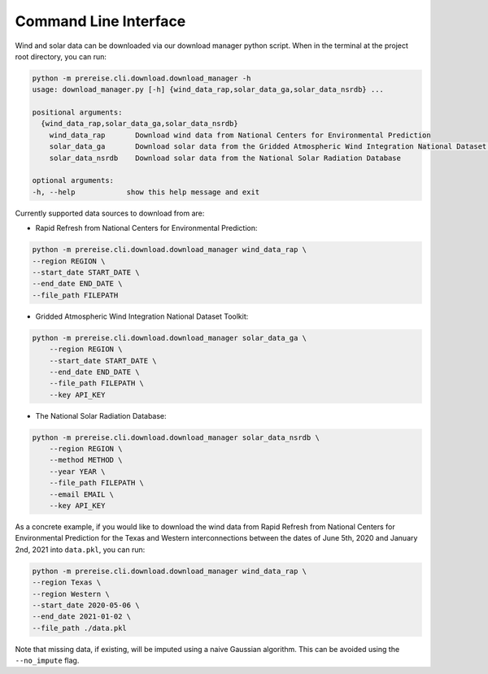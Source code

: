 Command Line Interface
++++++++++++++++++++++
Wind and solar data can be downloaded via our download manager python script. When in
the terminal at the project root directory, you can run:

.. code:: shell

    python -m prereise.cli.download.download_manager -h
    usage: download_manager.py [-h] {wind_data_rap,solar_data_ga,solar_data_nsrdb} ...

    positional arguments:
      {wind_data_rap,solar_data_ga,solar_data_nsrdb}
        wind_data_rap       Download wind data from National Centers for Environmental Prediction
        solar_data_ga       Download solar data from the Gridded Atmospheric Wind Integration National Dataset Toolkit
        solar_data_nsrdb    Download solar data from the National Solar Radiation Database

    optional arguments:
    -h, --help            show this help message and exit

Currently supported data sources to download from are:

+ Rapid Refresh from National Centers for Environmental Prediction:

.. code:: shell

    python -m prereise.cli.download.download_manager wind_data_rap \
    --region REGION \
    --start_date START_DATE \
    --end_date END_DATE \
    --file_path FILEPATH

+ Gridded Atmospheric Wind Integration National Dataset Toolkit:

.. code::

    python -m prereise.cli.download.download_manager solar_data_ga \
        --region REGION \
        --start_date START_DATE \
        --end_date END_DATE \
        --file_path FILEPATH \
        --key API_KEY

+ The National Solar Radiation Database:

.. code::

    python -m prereise.cli.download.download_manager solar_data_nsrdb \
        --region REGION \
        --method METHOD \
        --year YEAR \
        --file_path FILEPATH \
        --email EMAIL \
        --key API_KEY

As a concrete example, if you would like to download the wind data from Rapid Refresh
from National Centers for Environmental Prediction for the Texas and Western
interconnections between the dates of June 5th, 2020 and January 2nd, 2021 into
``data.pkl``, you can run:

.. code:: shell

    python -m prereise.cli.download.download_manager wind_data_rap \
    --region Texas \
    --region Western \
    --start_date 2020-05-06 \
    --end_date 2021-01-02 \
    --file_path ./data.pkl

Note that missing data, if existing, will be imputed using a naive Gaussian algorithm.
This can be avoided using the ``--no_impute`` flag.
